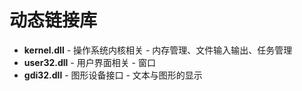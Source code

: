 * 动态链接库
  + *kernel.dll* - 操作系统内核相关 - 内存管理、文件输入输出、任务管理
  + *user32.dll* - 用户界面相关 - 窗口
  + *gdi32.dll* - 图形设备接口 - 文本与图形的显示

